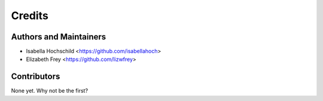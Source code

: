=======
Credits
=======

Authors and Maintainers
---------------------

* Isabella Hochschild <https://github.com/isabellahoch>
* Elizabeth Frey <https://github.com/lizwfrey>

Contributors
------------

None yet. Why not be the first?

